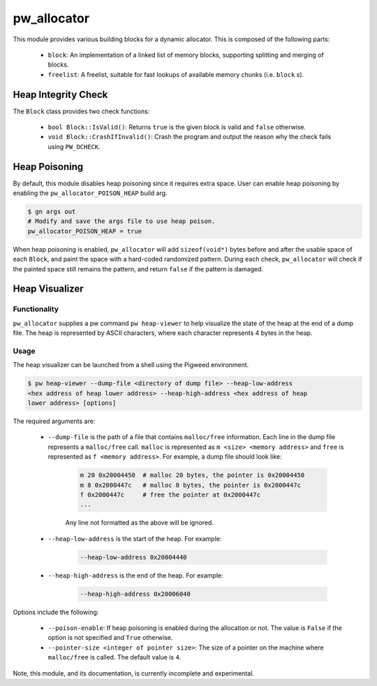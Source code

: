 .. _module-pw_allocator:

------------
pw_allocator
------------

This module provides various building blocks
for a dynamic allocator. This is composed of the following parts:

 - ``block``: An implementation of a linked list of memory blocks, supporting
   splitting and merging of blocks.
 - ``freelist``: A freelist, suitable for fast lookups of available memory
   chunks (i.e. ``block`` s).

Heap Integrity Check
====================
The ``Block`` class provides two check functions:

  - ``bool Block::IsValid()``: Returns ``true`` is the given block is valid
    and ``false`` otherwise.
  - ``void Block::CrashIfInvalid()``: Crash the program and output the reason
    why the check fails using ``PW_DCHECK``.

Heap Poisoning
==============

By default, this module disables heap poisoning since it requires extra space.
User can enable heap poisoning by enabling the ``pw_allocator_POISON_HEAP``
build arg.

.. code:: sh

  $ gn args out
  # Modify and save the args file to use heap poison.
  pw_allocator_POISON_HEAP = true

When heap poisoning is enabled, ``pw_allocator`` will add ``sizeof(void*)``
bytes before and after the usable space of each ``Block``, and paint the space
with a hard-coded randomized pattern. During each check, ``pw_allocator``
will check if the painted space still remains the pattern, and return ``false``
if the pattern is damaged.

Heap Visualizer
===============

Functionality
-------------

``pw_allocator`` supplies a pw command ``pw heap-viewer`` to help visualize
the state of the heap at the end of a dump file. The heap is represented by
ASCII characters, where each character represents 4 bytes in the heap.

.. image:: doc_resources/pw_allocator_heap_visualizer_demo.png

Usage
-----

The heap visualizer can be launched from a shell using the Pigweed environment.

.. code:: sh

  $ pw heap-viewer --dump-file <directory of dump file> --heap-low-address
  <hex address of heap lower address> --heap-high-address <hex address of heap
  lower address> [options]

The required arguments are:

  - ``--dump-file`` is the path of a file that contains ``malloc/free``
    information. Each line in the dump file represents a ``malloc/free`` call.
    ``malloc`` is represented as ``m <size> <memory address>`` and ``free`` is
    represented as ``f <memory address>``. For example, a dump file should look
    like:

      .. code:: sh

        m 20 0x20004450  # malloc 20 bytes, the pointer is 0x20004450
        m 8 0x2000447c   # malloc 8 bytes, the pointer is 0x2000447c
        f 0x2000447c     # free the pointer at 0x2000447c
        ...

      Any line not formatted as the above will be ignored.

  - ``--heap-low-address`` is the start of the heap. For example:

      .. code:: sh

        --heap-low-address 0x20004440

  - ``--heap-high-address`` is the end of the heap. For example:

      .. code:: sh

        --heap-high-address 0x20006040

Options include the following:

  - ``--poison-enable``: If heap poisoning is enabled during the
    allocation or not. The value is ``False`` if the option is not specified and
    ``True`` otherwise.

  - ``--pointer-size <integer of pointer size>``: The size of a pointer on the
    machine where ``malloc/free`` is called. The default value is ``4``.

Note, this module, and its documentation, is currently incomplete and
experimental.
